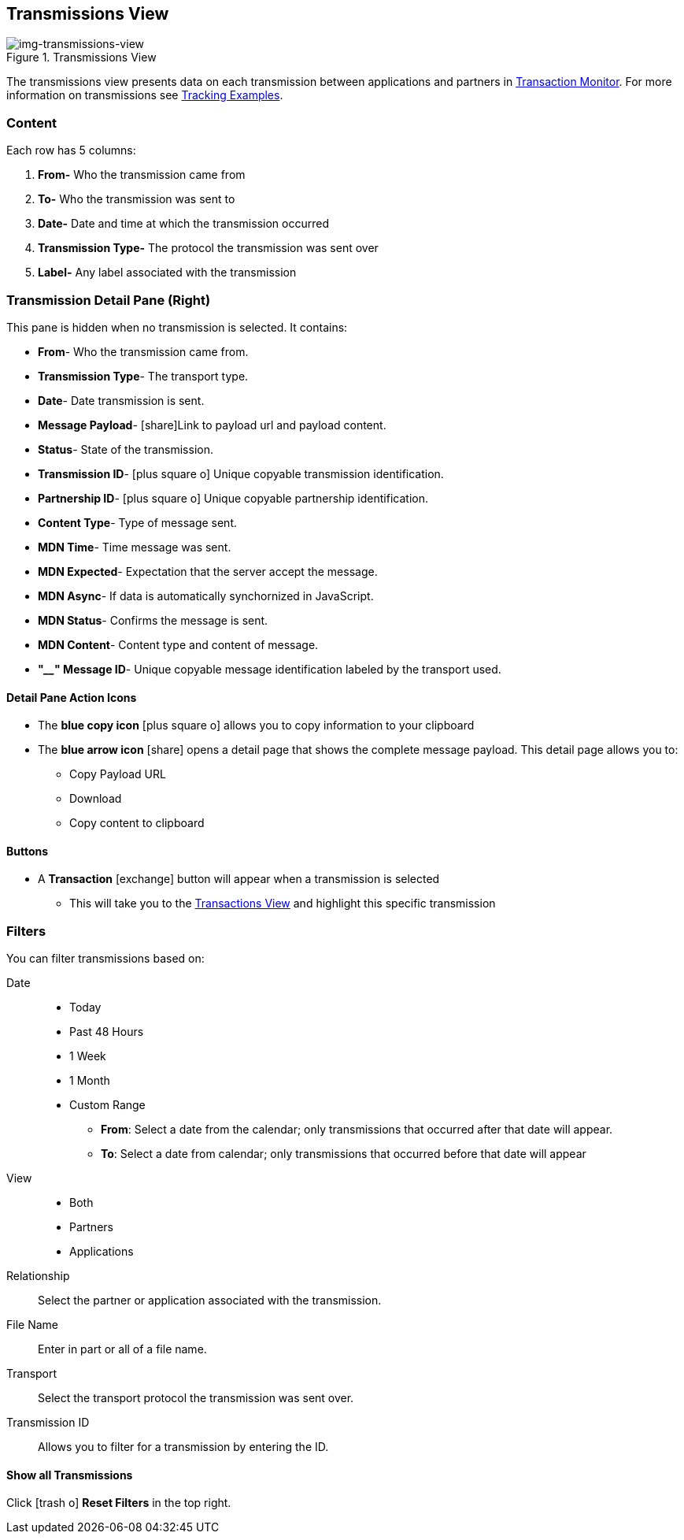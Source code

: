== Transmissions View
[[img-transmissions-view, Transmissions View]]

image::transmissions-view.png[img-transmissions-view, title="Transmissions View"]

:icons: font
The transmissions view presents data on each transmission between applications and partners in xref:transaction-monitoring[Transaction Monitor].
For more information on transmissions see xref:tracking-examples.adoc#tracking-transmissions[Tracking Examples].

=== Content
Each row has 5 columns:

. *From-* Who the transmission came from
. *To-* Who the transmission was sent to
. *Date-* Date and time at which the transmission occurred
. *Transmission Type-* The protocol the transmission was sent over
. *Label-* Any label associated with the transmission

=== Transmission Detail Pane (Right)
This pane is hidden when no transmission is selected. It contains:

* *From*- Who the transmission came from.
* *Transmission Type*- The transport type.
* *Date*- Date transmission is sent.
* *Message Payload*- icon:share[role="blue"]Link to payload url and payload content.
* *Status*- State of the transmission.
* *Transmission ID*- icon:plus-square-o[role="blue"] Unique copyable transmission identification.
* *Partnership ID*- icon:plus-square-o[role="blue"] Unique copyable partnership identification.
* *Content Type*- Type of message sent.
* *MDN Time*- Time message was sent.
* *MDN Expected*- Expectation that the server accept the message.
* *MDN Async*- If data is automatically synchornized in JavaScript. 
* *MDN Status*- Confirms the message is sent.
* *MDN Content*- Content type and content of message.
* *"____" Message ID*- Unique copyable message identification labeled by the transport used.

==== *Detail Pane Action Icons*
* The *blue copy icon* icon:plus-square-o[role="blue"] allows you to copy information to your clipboard
* The *blue arrow icon* icon:share[role="blue"] opens a detail page that shows the complete message payload.
This detail page allows you to:
** Copy Payload URL
** Download 
** Copy content to clipboard

==== *Buttons*
* A *Transaction* icon:exchange[] button will appear when a transmission is selected
** This will take you to the xref:central-pane-elements#transactions-view[Transactions View] and highlight this specific transmission

=== Filters
You can filter transmissions based on:

Date::
* Today
* Past 48 Hours
* 1 Week
* 1 Month
* Custom Range
** *From*: Select a date from the calendar; only transmissions that occurred after that date will appear.
** *To*: Select a date from calendar; only transmissions that occurred before that date will appear
View::
* Both
* Partners
* Applications

Relationship:: Select the partner or application associated with the transmission.
File Name:: Enter in part or all of a file name.
Transport:: Select the transport protocol the transmission was sent over.
Transmission ID:: Allows you to filter for a transmission by entering the ID.

==== *Show all Transmissions*
Click icon:trash-o[role="blue"] [blue]#*Reset Filters*# in the top right.

